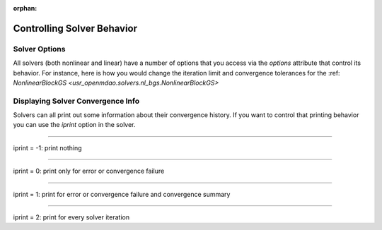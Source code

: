 :orphan:

.. _solver-options:


Controlling Solver Behavior
=============================

Solver Options
----------------

All solvers (both nonlinear and linear) have a number of options that you access via the `options` attribute that control its behavior.
For instance, here is how you would change the iteration limit and convergence tolerances for the :ref: `NonlinearBlockGS <usr_openmdao.solvers.nl_bgs.NonlinearBlockGS>`

.. embed-test::
    openmdao.solvers.tests.test_nl_bgs.TestNLBGaussSeidel.test_feature_set_options



Displaying Solver Convergence Info
------------------------------------

Solvers can all print out some information about their convergence history.
If you want to control that printing behavior you can use the `iprint` option in the solver.

----

iprint = -1: print nothing

.. embed-test::
    openmdao.solvers.tests.test_solver_iprint.TestSolverPrint.test_feature_iprint_neg1

----

iprint = 0: print only for error or convergence failure

.. embed-test::
    openmdao.solvers.tests.test_solver_iprint.TestSolverPrint.test_feature_iprint_0

----

iprint = 1: print for error or convergence failure and convergence summary

.. embed-test::
    openmdao.solvers.tests.test_solver_iprint.TestSolverPrint.test_feature_iprint_1

-----

iprint = 2: print for every solver iteration

.. embed-test::
    openmdao.solvers.tests.test_solver_iprint.TestSolverPrint.test_feature_iprint_2

